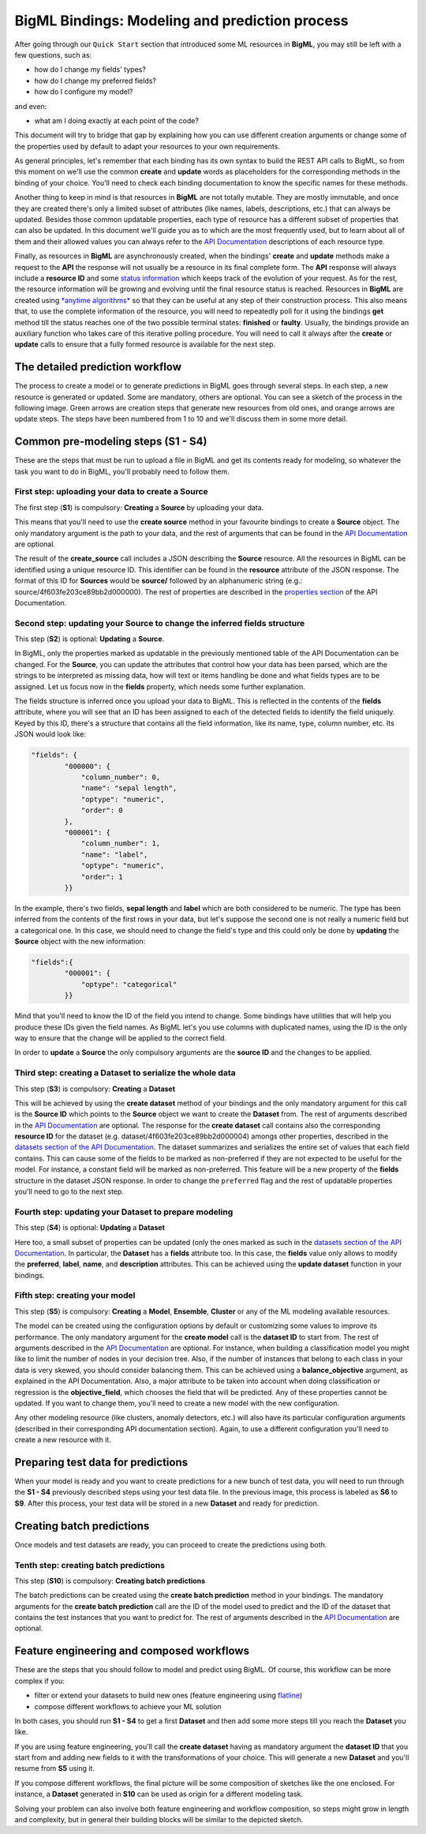BigML Bindings: Modeling and prediction process
===============================================

After going through our ``Quick Start`` section that introduced some ML
resources
in **BigML**, you may still be left with a few questions,
such as:

- how do I change my fields' types?
- how do I change my preferred fields?
- how do I configure my model?

and even:

- what am I doing exactly at each point of the code?

This document will try to bridge that gap by explaining how you can
use different creation arguments or change some of the properties used by
default to adapt your resources to your own requirements.

As general principles, let's remember that each
binding has its own syntax to build the REST API calls to BigML, so
from this moment on we'll use the common **create** and **update** words
as placeholders for the corresponding methods in the binding of your choice.
You'll need to check each binding documentation to know the specific names for
these methods.

Another thing to keep in mind is that resources in **BigML** are not
totally mutable. They are mostly immutable, and once they are created
there's only a limited subset of attributes
(like names, labels, descriptions, etc.) that can always be updated.
Besides those
common updatable properties, each type of resource has a different subset
of properties that can also be updated.
In this document we'll guide you as to which are the most frequently used, but
to learn about all of them and their allowed values
you can always refer to
the `API Documentation <https://bigml.com/api>`_ descriptions of each
resource type.

Finally, as resources in **BigML** are asynchronously created, when
the bindings'
**create** and **update** methods make a request to the **API** the
response will not usually be a resource in its final complete form.
The **API** response will always include a **resource ID** and some
`status information <https://bigml.com/api/status_codes#sc_resource_status_code_summary>`_
which keeps track of the evolution of your request. As for the rest,
the resource information
will be growing and evolving until
the final resource status is reached. Resources in **BigML** are created
using `*anytime
algorithms* <https://en.wikipedia.org/wiki/Anytime_algorithm>`_
so that they can be useful at any step of their construction process.
This also means that, to use the complete information of the resource,
you will need to repeatedly poll
for it using
the bindings **get** method till the status reaches one of the
two possible terminal states: **finished** or **faulty**.
Usually, the bindings provide an
auxiliary function who takes care of this iterative
polling procedure. You will need
to call it always after the **create** or **update** calls
to ensure that a fully
formed resource is available for the next step.

The detailed prediction workflow
--------------------------------

The process to create a model or to generate predictions in BigML goes through
several steps. In each step, a new resource is generated or updated. Some are
mandatory, others are optional. You can see a sketch of the
process in the following image. Green arrows are creation steps
that generate new resources from old ones, and orange arrows are update steps.
The steps have been numbered from 1 to 10 and we'll discuss them in
some more detail.

.. image:: images/steps.png

Common pre-modeling steps (**S1 - S4**)
---------------------------------------

These are the steps that must be run to upload a file in BigML and get its
contents ready for modeling, so whatever the task you want to do in BigML,
you'll probably need to follow them.

First step: uploading your data to create a **Source**
~~~~~~~~~~~~~~~~~~~~~~~~~~~~~~~~~~~~~~~~~~~~~~~~~~~~~~

The first step (**S1**) is compulsory:
**Creating** a **Source** by uploading your data.

This means that you'll need to use the **create source** method in your
favourite bindings to create a **Source** object. The only mandatory argument
is the path to your data, and the rest of arguments that can be found in the
`API Documentation
<https://bigml.com/api/sources#sr_creating_a_source_using_a_local_file>`_ are
optional.

The result of the **create_source**  call includes
a JSON describing the **Source**
resource. All the resources in BigML can be identified using a
unique resource ID. This identifier can be found in the **resource** attribute
of the JSON response. The format of this ID for **Sources** would be
**source/** followed by an alphanumeric string
(e.g.: source/4f603fe203ce89bb2d000000). The rest of properties
are described in the
`properties section <https://bigml.com/api/sources#sr_source_properties>`_ of
the API Documentation.


Second step: updating your **Source** to change the inferred fields structure
~~~~~~~~~~~~~~~~~~~~~~~~~~~~~~~~~~~~~~~~~~~~~~~~~~~~~~~~~~~~~~~~~~~~~~~~~~~~~

This step (**S2**) is optional: **Updating** a **Source**.

In BigML, only the properties marked as updatable
in the previously mentioned table of the API Documentation
can be changed. For the **Source**, you can update the attributes that
control how your data has been parsed, which are the strings to be interpreted
as missing data, how will text or items handling be done and what
fields types are to be assigned. Let us focus now in the **fields**
property, which needs some further explanation.

The fields structure is inferred once you upload your data to BigML. This is
reflected in the contents of the **fields** attribute,
where you will see that an ID has been assigned to each of the detected fields
to identify the field uniquely. Keyed by this ID, there's a structure that
contains all the field information, like its name, type, column number, etc.
Its JSON would look like:

.. code-block:: json

    "fields": {
            "000000": {
                "column_number": 0,
                "name": "sepal length",
                "optype": "numeric",
                "order": 0
            },
            "000001": {
                "column_number": 1,
                "name": "label",
                "optype": "numeric",
                "order": 1
            }}


In the example, there's two fields, **sepal length** and **label**
which are both considered to be numeric.
The type has been inferred from the contents of the
first rows in your data, but let's suppose the second one is not really a
numeric field but a categorical one. In this case, we should need to change
the field's type and this could only be done by **updating**  the **Source**
object with the new information:

.. code-block:: json

    "fields":{
            "000001": {
                "optype": "categorical"
            }}


Mind that you'll need to know the ID of the field you intend to change. Some
bindings have utilities that will help you produce these IDs given the field
names. As BigML let's you use
columns with duplicated names, using the ID is the only way
to ensure that the change will be applied to the correct field.

In order to **update** a **Source** the only compulsory arguments are the
**source ID** and the changes to be applied.


Third step: creating a **Dataset** to serialize the whole data
~~~~~~~~~~~~~~~~~~~~~~~~~~~~~~~~~~~~~~~~~~~~~~~~~~~~~~~~~~~~~~

This step (**S3**) is compulsory: **Creating** a **Dataset**

This will be achieved by using the **create dataset** method of your bindings
and the only mandatory argument for this call is the **Source ID** which
points to the **Source** object we want to create the **Dataset** from. The
rest of arguments described in the
`API Documentation <https://bigml.com/api/datasets#ds_dataset_arguments>`_
are optional. The response for the **create dataset** call contains also the
corresponding **resource ID** for the dataset
(e.g. dataset/4f603fe203ce89bb2d000004) amongs other properties,
described in the
`datasets section of the API Documentation
<https://bigml.com/api/datasets#ds_dataset_properties>`_. The dataset
summarizes and serializes the entire set of values that each field contains.
This can cause some of the fields to be marked as non-preferred if
they are not expected to be useful for the model. For instance, a constant
field will be marked as non-preferred. This feature will be a new property
of the **fields** structure in the dataset JSON response. In order to change
the ``preferred`` flag and the rest of updatable properties you'll need to go
to the next
step.

Fourth step: updating your **Dataset** to prepare modeling
~~~~~~~~~~~~~~~~~~~~~~~~~~~~~~~~~~~~~~~~~~~~~~~~~~~~~~~~~~

This step (**S4**) is optional: **Updating** a **Dataset**

Here too, a small
subset of properties can be updated (only the ones marked as such
in the `datasets section of the API Documentation
<https://bigml.com/api/datasets#ds_dataset_properties>`_.
In particular, the **Dataset** has
a **fields** attribute too. In this case, the **fields** value only allows
to modify the **preferred**, **label**, **name**, and **description**
attributes. This can be achieved using the **update dataset** function in
your bindings.

Fifth step: creating your model
~~~~~~~~~~~~~~~~~~~~~~~~~~~~~~~

This step (**S5**) is compulsory: **Creating** a **Model**, **Ensemble**,
**Cluster** or any
of the ML modeling available resources.

The model can be created using the configuration options by default or
customizing some values to improve its performance. The only mandatory
argument for the **create model** call is the **dataset ID** to start from.
The rest of arguments described in the
`API Documentation <https://bigml.com/api/models#md_model_properties>`_
are optional.
For instance, when
building a classification model you might like to limit the number
of nodes in your decision tree. Also, if the number of instances that belong
to each class in your data is very skewed, you should consider balancing them.
This can be achieved using a **balance_objective** argument, as explained
in the API Documentation. Also, a major attribute to be taken into account
when doing classification or regression is the **objective_field**, which
chooses the field that will be predicted. Any of these properties cannot be
updated. If you want to change them, you'll need to create a new model with
the new configuration.

Any other modeling resource (like clusters, anomaly detectors, etc.)
will also have its particular configuration
arguments (described in their corresponding API documentation section).
Again, to use a different configuration you'll
need to create a new resource with it.


Preparing test data for predictions
-----------------------------------

When your model is ready and you want to create predictions for a new bunch
of test data, you will need to run through the **S1 - S4** previously described
steps using your test data file.
In the previous image, this process is labeled as **S6** to **S9**.
After this process,
your test data will be stored in a new **Dataset** and ready for prediction.

Creating batch predictions
--------------------------

Once models and test datasets are ready, you can proceed to create the
predictions using both.

Tenth step: creating batch predictions
~~~~~~~~~~~~~~~~~~~~~~~~~~~~~~~~~~~~~~

This step (**S10**) is compulsory: **Creating batch predictions**

The batch predictions can be created using the **create batch prediction**
method in your bindings. The mandatory
arguments for the **create batch prediction** call are the ID of the model
used to predict and the ID of the dataset that contains the test instances that
you want to predict for.
The rest of arguments described in the
`API Documentation <https://bigml.com/api/batchpredictions#bp_batch_prediction_arguments>`_
are optional.

Feature engineering and composed workflows
------------------------------------------

These are the steps that you should follow to model and predict using BigML.
Of course, this workflow can be more complex if you:

- filter or extend your
  datasets to build new ones (feature engineering using `flatline
  <https://github.com/bigmlcom/flatline>`_)

- compose different workflows to achieve your ML solution

In both cases, you should run **S1 - S4** to get a first **Dataset** and then
add some more steps till you reach the **Dataset** you like.

If you are using
feature engineering, you'll call the **create dataset** having as mandatory
argument the **dataset ID** that you start from and adding new fields to it
with
the transformations of your choice. This will generate a new
**Dataset** and you'll resume from **S5** using it.

If you compose different workflows,
the final picture will be some composition of sketches like the one
enclosed. For instance, a **Dataset** generated in **S10** can be used
as origin
for a different modeling task.

Solving your problem can also involve
both feature engineering and workflow composition, so steps might grow in
length and complexity, but in general their building blocks will
be similar to the depicted sketch.
